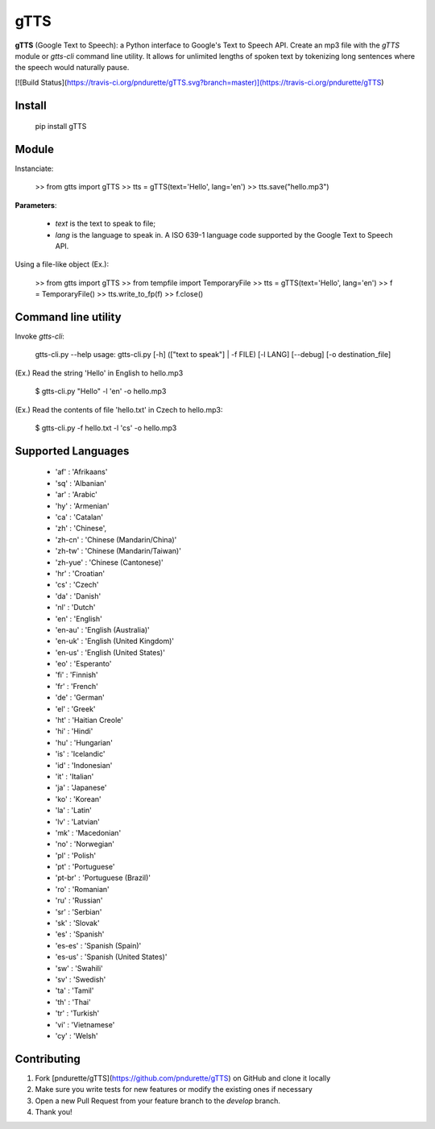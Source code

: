 gTTS
====

**gTTS** (Google Text to Speech): a Python interface to Google's Text to Speech API. Create an mp3 file with the `gTTS` module or `gtts-cli` command line utility. It allows for unlimited lengths of spoken text by tokenizing long sentences where the speech would naturally pause.

[![Build Status](https://travis-ci.org/pndurette/gTTS.svg?branch=master)](https://travis-ci.org/pndurette/gTTS)

Install
-------

    pip install gTTS

Module
------

Instanciate:

    >> from gtts import gTTS
    >> tts = gTTS(text='Hello', lang='en')
    >> tts.save("hello.mp3")

**Parameters**:

  *  `text` is the text to speak to file;
  *  `lang` is the language to speak in. A ISO 639-1 language code supported by the Google Text to Speech API.

Using a file-like object (Ex.):

    >> from gtts import gTTS
    >> from tempfile import TemporaryFile
    >> tts = gTTS(text='Hello', lang='en')
    >> f = TemporaryFile()
    >> tts.write_to_fp(f)
    >> f.close()

Command line utility
--------------------
Invoke `gtts-cli`:

    gtts-cli.py --help
    usage: gtts-cli.py [-h] (["text to speak"] | -f FILE) [-l LANG] [--debug] [-o destination_file]

(Ex.) Read the string 'Hello' in English to hello.mp3

    $ gtts-cli.py "Hello" -l 'en' -o hello.mp3

(Ex.) Read the contents of file 'hello.txt' in Czech to hello.mp3:

    $ gtts-cli.py -f hello.txt -l 'cs' -o hello.mp3

Supported Languages
-------------------

  * 'af' : 'Afrikaans'
  * 'sq' : 'Albanian'
  * 'ar' : 'Arabic'
  * 'hy' : 'Armenian'
  * 'ca' : 'Catalan'
  * 'zh' : 'Chinese',
  * 'zh-cn' : 'Chinese (Mandarin/China)'
  * 'zh-tw' : 'Chinese (Mandarin/Taiwan)'
  * 'zh-yue' : 'Chinese (Cantonese)'
  * 'hr' : 'Croatian'
  * 'cs' : 'Czech'
  * 'da' : 'Danish'
  * 'nl' : 'Dutch'
  * 'en' : 'English'
  * 'en-au' : 'English (Australia)'
  * 'en-uk' : 'English (United Kingdom)'
  * 'en-us' : 'English (United States)'
  * 'eo' : 'Esperanto'
  * 'fi' : 'Finnish'
  * 'fr' : 'French'
  * 'de' : 'German'
  * 'el' : 'Greek'
  * 'ht' : 'Haitian Creole'
  * 'hi' : 'Hindi'
  * 'hu' : 'Hungarian'
  * 'is' : 'Icelandic'
  * 'id' : 'Indonesian'
  * 'it' : 'Italian'
  * 'ja' : 'Japanese'
  * 'ko' : 'Korean'
  * 'la' : 'Latin'
  * 'lv' : 'Latvian'
  * 'mk' : 'Macedonian'
  * 'no' : 'Norwegian'
  * 'pl' : 'Polish'
  * 'pt' : 'Portuguese'
  * 'pt-br' : 'Portuguese (Brazil)'
  * 'ro' : 'Romanian'
  * 'ru' : 'Russian'
  * 'sr' : 'Serbian'
  * 'sk' : 'Slovak'
  * 'es' : 'Spanish'
  * 'es-es' : 'Spanish (Spain)'
  * 'es-us' : 'Spanish (United States)'
  * 'sw' : 'Swahili'
  * 'sv' : 'Swedish'
  * 'ta' : 'Tamil'
  * 'th' : 'Thai'
  * 'tr' : 'Turkish'
  * 'vi' : 'Vietnamese'
  * 'cy' : 'Welsh'

Contributing
------------

1. Fork [pndurette/gTTS](https://github.com/pndurette/gTTS) on GitHub and clone it locally
2. Make sure you write tests for new features or modify the existing ones if necessary
3. Open a new Pull Request from your feature branch to the `develop` branch.
4. Thank you!


